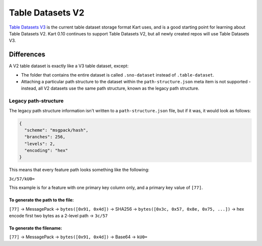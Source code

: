 Table Datasets V2
=================

`Table Datasets V3 </pages/development/table_v3>`_ is the current table dataset storage format
Kart uses, and is a good starting point for learning about Table Datasets V2.
Kart 0.10 continues to support Table Datasets V2, but all newly created repos
will use Table Datasets V3.

Differences
~~~~~~~~~~~

A V2 table dataset is exactly like a V3 table dataset, except:

-  The folder that contains the entire dataset is called
   ``.sno-dataset`` instead of ``.table-dataset``.
-  Attaching a particular path structure to the dataset within the
   ``path-structure.json`` meta item is not supported - instead, all V2
   datasets use the same path structure, known as the legacy path
   structure.

Legacy path-structure
^^^^^^^^^^^^^^^^^^^^^

The legacy path structure information isn't written to a
``path-structure.json`` file, but if it was, it would look as follows:

.. code:: json

   {
     "scheme": "msgpack/hash",
     "branches": 256,
     "levels": 2,
     "encoding": "hex"
   }

This means that every feature path looks something like the following:

``3c/57/kU0=``

This example is for a feature with one primary key column only, and a
primary key value of ``[77]``.

To generate the path to the file:
'''''''''''''''''''''''''''''''''

``[77]`` -> MessagePack -> ``bytes([0x91, 0x4d])`` -> SHA256 ->
``bytes([0x3c, 0x57, 0x8e, 0x75, ...])`` -> hex encode first two bytes
as a 2-level path -> ``3c/57``

To generate the filename:
'''''''''''''''''''''''''

``[77]`` -> MessagePack -> ``bytes([0x91, 0x4d])`` -> Base64 -> ``kU0=``
